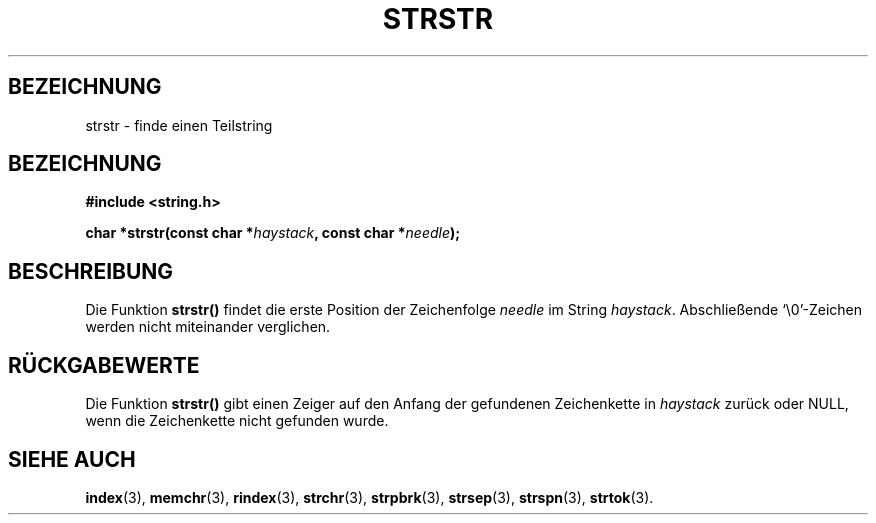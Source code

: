 .\" Copyright 1993 David Metcalfe (david@prism.demon.co.uk)
.\"
.\" Permission is granted to make and distribute verbatim copies of this
.\" manual provided the copyright notice and this permission notice are
.\" preserved on all copies.
.\"
.\" Permission is granted to copy and distribute modified versions of this
.\" manual under the conditions for verbatim copying, provided that the
.\" entire resulting derived work is distributed under the terms of a
.\" permission notice identical to this one
.\" 
.\" Since the Linux kernel and libraries are constantly changing, this
.\" manual page may be incorrect or out-of-date.  The author(s) assume no
.\" responsibility for errors or omissions, or for damages resulting from
.\" the use of the information contained herein.  The author(s) may not
.\" have taken the same level of care in the production of this manual,
.\" which is licensed free of charge, as they might when working
.\" professionally.
.\" 
.\" Formatted or processed versions of this manual, if unaccompanied by
.\" the source, must acknowledge the copyright and authors of this work.
.\"
.\" References consulted:
.\"     Linux libc source code
.\"     Lewine's _POSIX Programmer's Guide_ (O'Reilly & Associates, 1991)
.\"     386BSD man pages
.\" Modified Sat Jul 24 17:56:43 1993 by Rik Faith (faith@cs.unc.edu)
.\" Translated into german by Martin Schulze (joey@infodrom.north.de)
.\"
.TH STRSTR 3 "4. Mai 1996" GNU "Bibliotheksfunktionen"
.SH BEZEICHNUNG
strstr \- finde einen Teilstring
.SH BEZEICHNUNG
.nf
.B #include <string.h>
.sp
.BI "char *strstr(const char *" haystack ", const char *" needle );
.fi
.SH BESCHREIBUNG
Die Funktion
.B strstr()
findet die erste Position der Zeichenfolge
.I needle
im String
.IR haystack .
Abschließende `\\0'-Zeichen werden nicht miteinander verglichen.
.SH "RÜCKGABEWERTE"
Die Funktion
.B strstr()
gibt einen Zeiger auf den Anfang der gefundenen Zeichenkette in 
.I haystack
zurück oder NULL, wenn die Zeichenkette nicht gefunden wurde.
.SH "SIEHE AUCH"
.BR index (3),
.BR memchr (3),
.BR rindex (3),
.BR strchr (3),
.BR strpbrk (3),
.BR strsep (3),
.BR strspn (3),
.BR strtok (3).

